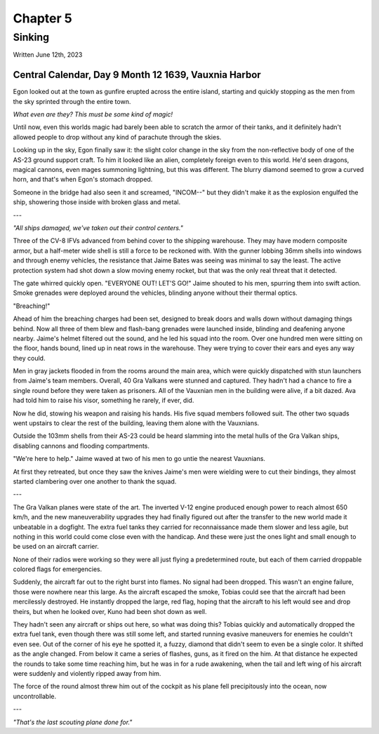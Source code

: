 Chapter 5
=========
Sinking
~~~~~~~

Written June 12th, 2023

.. 2023.07.12

Central Calendar, Day 9 Month 12 1639, Vauxnia Harbor
-----------------------------------------------------

Egon looked out at the town as gunfire erupted across the entire island, starting and quickly stopping as the men from the sky sprinted through the entire town.

*What even are they? This must be some kind of magic!*

Until now, even this worlds magic had barely been able to scratch the armor of their tanks, and it definitely hadn't allowed people to drop without any kind of parachute through the skies.

Looking up in the sky, Egon finally saw it: the slight color change in the sky from the non-reflective body of one of the AS-23 ground support craft. To him it looked like an alien, completely foreign even to this world. He'd seen dragons, magical cannons, even mages summoning lightning, but this was different. The blurry diamond seemed to grow a curved horn, and that's when Egon's stomach dropped.

Someone in the bridge had also seen it and screamed, "INCOM--" but they didn't make it as the explosion engulfed the ship, showering those inside with broken glass and metal.

---

*"All ships damaged, we've taken out their control centers."*

Three of the CV-8 IFVs advanced from behind cover to the shipping warehouse. They may have modern composite armor, but a half-meter wide shell is still a force to be reckoned with. With the gunner lobbing 36mm shells into windows and through enemy vehicles, the resistance that Jaime Bates was seeing was minimal to say the least. The active protection system had shot down a slow moving enemy rocket, but that was the only real threat that it detected.

The gate whirred quickly open. "EVERYONE OUT! LET'S GO!" Jaime shouted to his men, spurring them into swift action. Smoke grenades were deployed around the vehicles, blinding anyone without their thermal optics.

"Breaching!"

Ahead of him the breaching charges had been set, designed to break doors and walls down without damaging things behind. Now all three of them blew and flash-bang grenades were launched inside, blinding and deafening anyone nearby. Jaime's helmet filtered out the sound, and he led his squad into the room. Over one hundred men were sitting on the floor, hands bound, lined up in neat rows in the warehouse. They were trying to cover their ears and eyes any way they could.

Men in gray jackets flooded in from the rooms around the main area, which were quickly dispatched with stun launchers from Jaime's team members. Overall, 40 Gra Valkans were stunned and captured. They hadn't had a chance to fire a single round before they were taken as prisoners. All of the Vauxnian men in the building were alive, if a bit dazed. Ava had told him to raise his visor, something he rarely, if ever, did.

Now he did, stowing his weapon and raising his hands. His five squad members followed suit. The other two squads went upstairs to clear the rest of the building, leaving them alone with the Vauxnians.

Outside the 103mm shells from their AS-23 could be heard slamming into the metal hulls of the Gra Valkan ships, disabling cannons and flooding compartments.

"We're here to help." Jaime waved at two of his men to go untie the nearest Vauxnians.

At first they retreated, but once they saw the knives Jaime's men were wielding were to cut their bindings, they almost started clambering over one another to thank the squad.

---

The Gra Valkan planes were state of the art. The inverted V-12 engine produced enough power to reach almost 650 km/h, and the new maneuverability upgrades they had finally figured out after the transfer to the new world made it unbeatable in a dogfight. The extra fuel tanks they carried for reconnaissance made them slower and less agile, but nothing in this world could come close even with the handicap. And these were just the ones light and small enough to be used on an aircraft carrier.

None of their radios were working so they were all just flying a predetermined route, but each of them carried droppable colored flags for emergencies.

Suddenly, the aircraft far out to the right burst into flames. No signal had been dropped. This wasn't an engine failure, those were nowhere near this large. As the aircraft escaped the smoke, Tobias could see that the aircraft had been mercilessly destroyed. He instantly dropped the large, red flag, hoping that the aircraft to his left would see and drop theirs, but when he looked over, Kuno had been shot down as well.

They hadn't seen any aircraft or ships out here, so what was doing this? Tobias quickly and automatically dropped the extra fuel tank, even though there was still some left, and started running evasive maneuvers for enemies he couldn't even see. Out of the corner of his eye he spotted it, a fuzzy, diamond that didn't seem to even be a single color. It shifted as the angle changed. From below it came a series of flashes, guns, as it fired on the him. At that distance he expected the rounds to take some time reaching him, but he was in for a rude awakening, when the tail and left wing of his aircraft were suddenly and violently ripped away from him.

The force of the round almost threw him out of the cockpit as his plane fell precipitously into the ocean, now uncontrollable.

---

*"That's the last scouting plane done for."*

